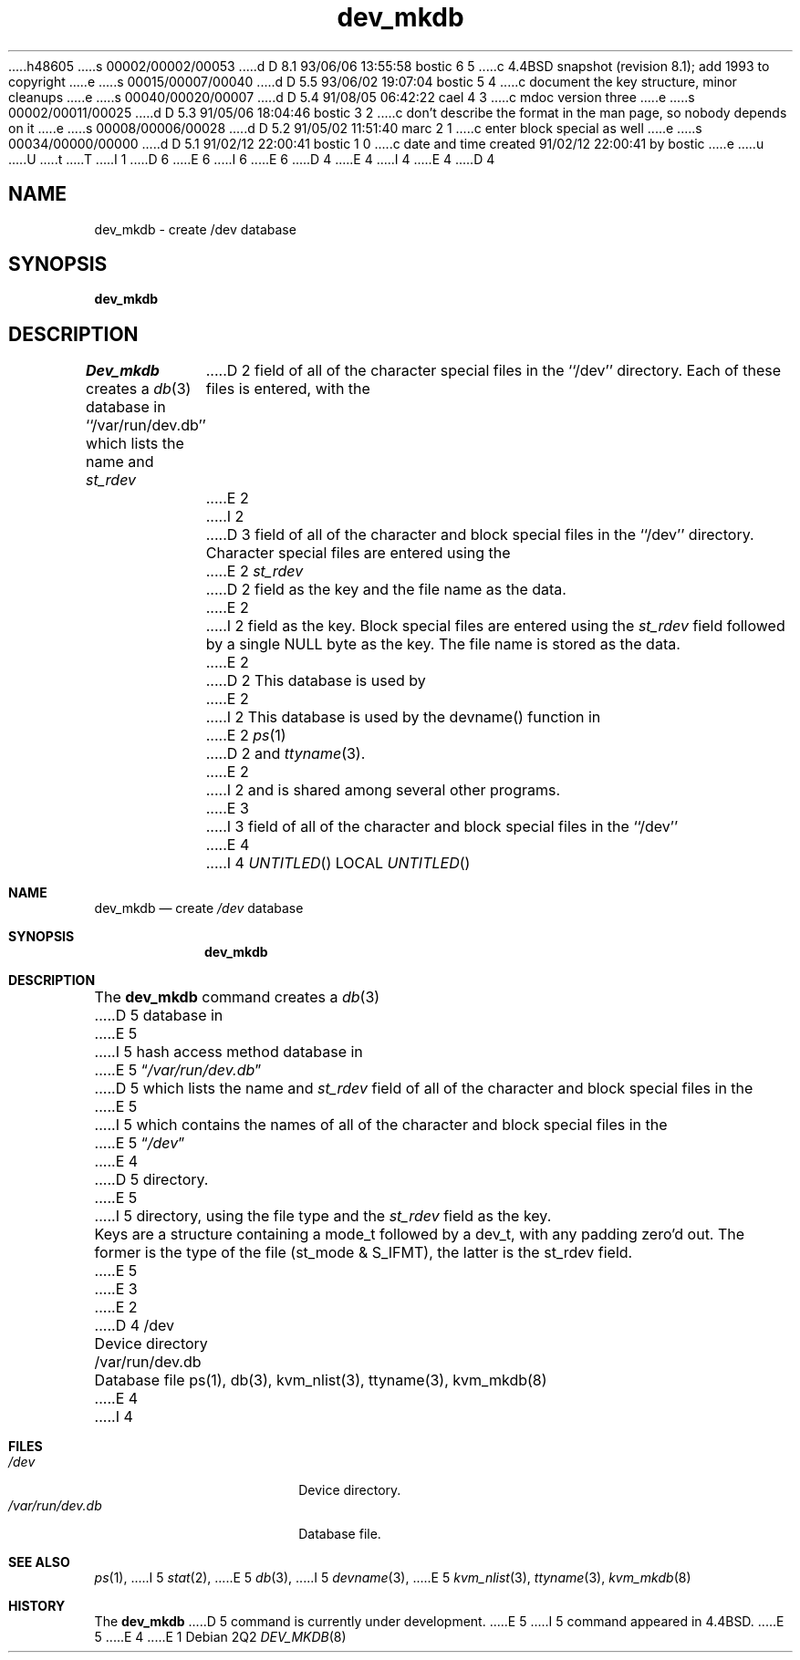 h48605
s 00002/00002/00053
d D 8.1 93/06/06 13:55:58 bostic 6 5
c 4.4BSD snapshot (revision 8.1); add 1993 to copyright
e
s 00015/00007/00040
d D 5.5 93/06/02 19:07:04 bostic 5 4
c document the key structure, minor cleanups
e
s 00040/00020/00007
d D 5.4 91/08/05 06:42:22 cael 4 3
c mdoc version three
e
s 00002/00011/00025
d D 5.3 91/05/06 18:04:46 bostic 3 2
c don't describe the format in the man page, so nobody depends on it
e
s 00008/00006/00028
d D 5.2 91/05/02 11:51:40 marc 2 1
c enter block special as well
e
s 00034/00000/00000
d D 5.1 91/02/12 22:00:41 bostic 1 0
c date and time created 91/02/12 22:00:41 by bostic
e
u
U
t
T
I 1
D 6
.\" Copyright (c) 1990 The Regents of the University of California.
.\" All rights reserved.
E 6
I 6
.\" Copyright (c) 1990, 1993
.\"	The Regents of the University of California.  All rights reserved.
E 6
.\"
D 4
.\" %sccs.include.redist.man%
E 4
I 4
.\" %sccs.include.redist.roff%
E 4
.\"
.\"	%W% (Berkeley) %G%
.\"
D 4
.TH dev_mkdb 8 "%Q%"
.UC 7
.SH NAME
dev_mkdb \- create /dev database
.SH SYNOPSIS
.B dev_mkdb
.SH DESCRIPTION
.I Dev_mkdb
creates a
.IR db (3)
database in ``/var/run/dev.db'' which lists the name and
.I st_rdev
D 2
field of all of the character special files in the ``/dev'' directory.
Each of these files is entered, with the
E 2
I 2
D 3
field of all of the character and block special files in the ``/dev'' directory.
Character special files are entered using the
E 2
.I st_rdev
D 2
field as the key and the file name as the data.
E 2
I 2
field as the key.  Block special files are entered using the
.I st_rdev
field followed by a single NULL byte as the key.
The file name is stored as the data.
E 2
.PP
D 2
This database is used by 
E 2
I 2
This database is used by the devname() function in
E 2
.IR ps (1)
D 2
and
.IR ttyname (3).
E 2
I 2
and is shared among several other programs.
E 3
I 3
field of all of the character and block special files in the ``/dev''
E 4
I 4
.Dd %Q%
.Os
.Dt DEV_MKDB 8
.Sh NAME
.Nm dev_mkdb
.Nd create
.Pa /dev
database
.Sh SYNOPSIS
.Nm dev_mkdb
.Sh DESCRIPTION
The
.Nm dev_mkdb
command creates a
.Xr db 3
D 5
database in
E 5
I 5
hash access method database in
E 5
.Dq Pa /var/run/dev.db
D 5
which lists the name and
.Fa st_rdev
field of all of the character and block special files in the
E 5
I 5
which contains the names of all of the character and block special
files in the
E 5
.Dq Pa /dev
E 4
D 5
directory.
E 5
I 5
directory, using the file type and the 
.Fa st_rdev
field as the key.
.Pp
Keys are a structure containing a mode_t followed by a dev_t,
with any padding zero'd out.
The former is the type of the file (st_mode & S_IFMT),
the latter is the st_rdev field.
E 5
E 3
E 2
D 4
.SH FILES
/dev					Device directory
.br
/var/run/dev.db		Database file
.SH SEE ALSO
ps(1), db(3), kvm_nlist(3), ttyname(3), kvm_mkdb(8)
E 4
I 4
.Sh FILES
.Bl -tag -width /var/run/dev.db -compact
.It Pa /dev
Device directory.
.It Pa /var/run/dev.db
Database file.
.El
.Sh SEE ALSO
.Xr ps 1 ,
I 5
.Xr stat 2 ,
E 5
.Xr db 3 ,
I 5
.Xr devname 3 ,
E 5
.Xr kvm_nlist 3 ,
.Xr ttyname 3 ,
.Xr kvm_mkdb 8
.Sh HISTORY
The
.Nm dev_mkdb
D 5
command is
.Ud .
E 5
I 5
command appeared in
.Bx 4.4 .
E 5
E 4
E 1
